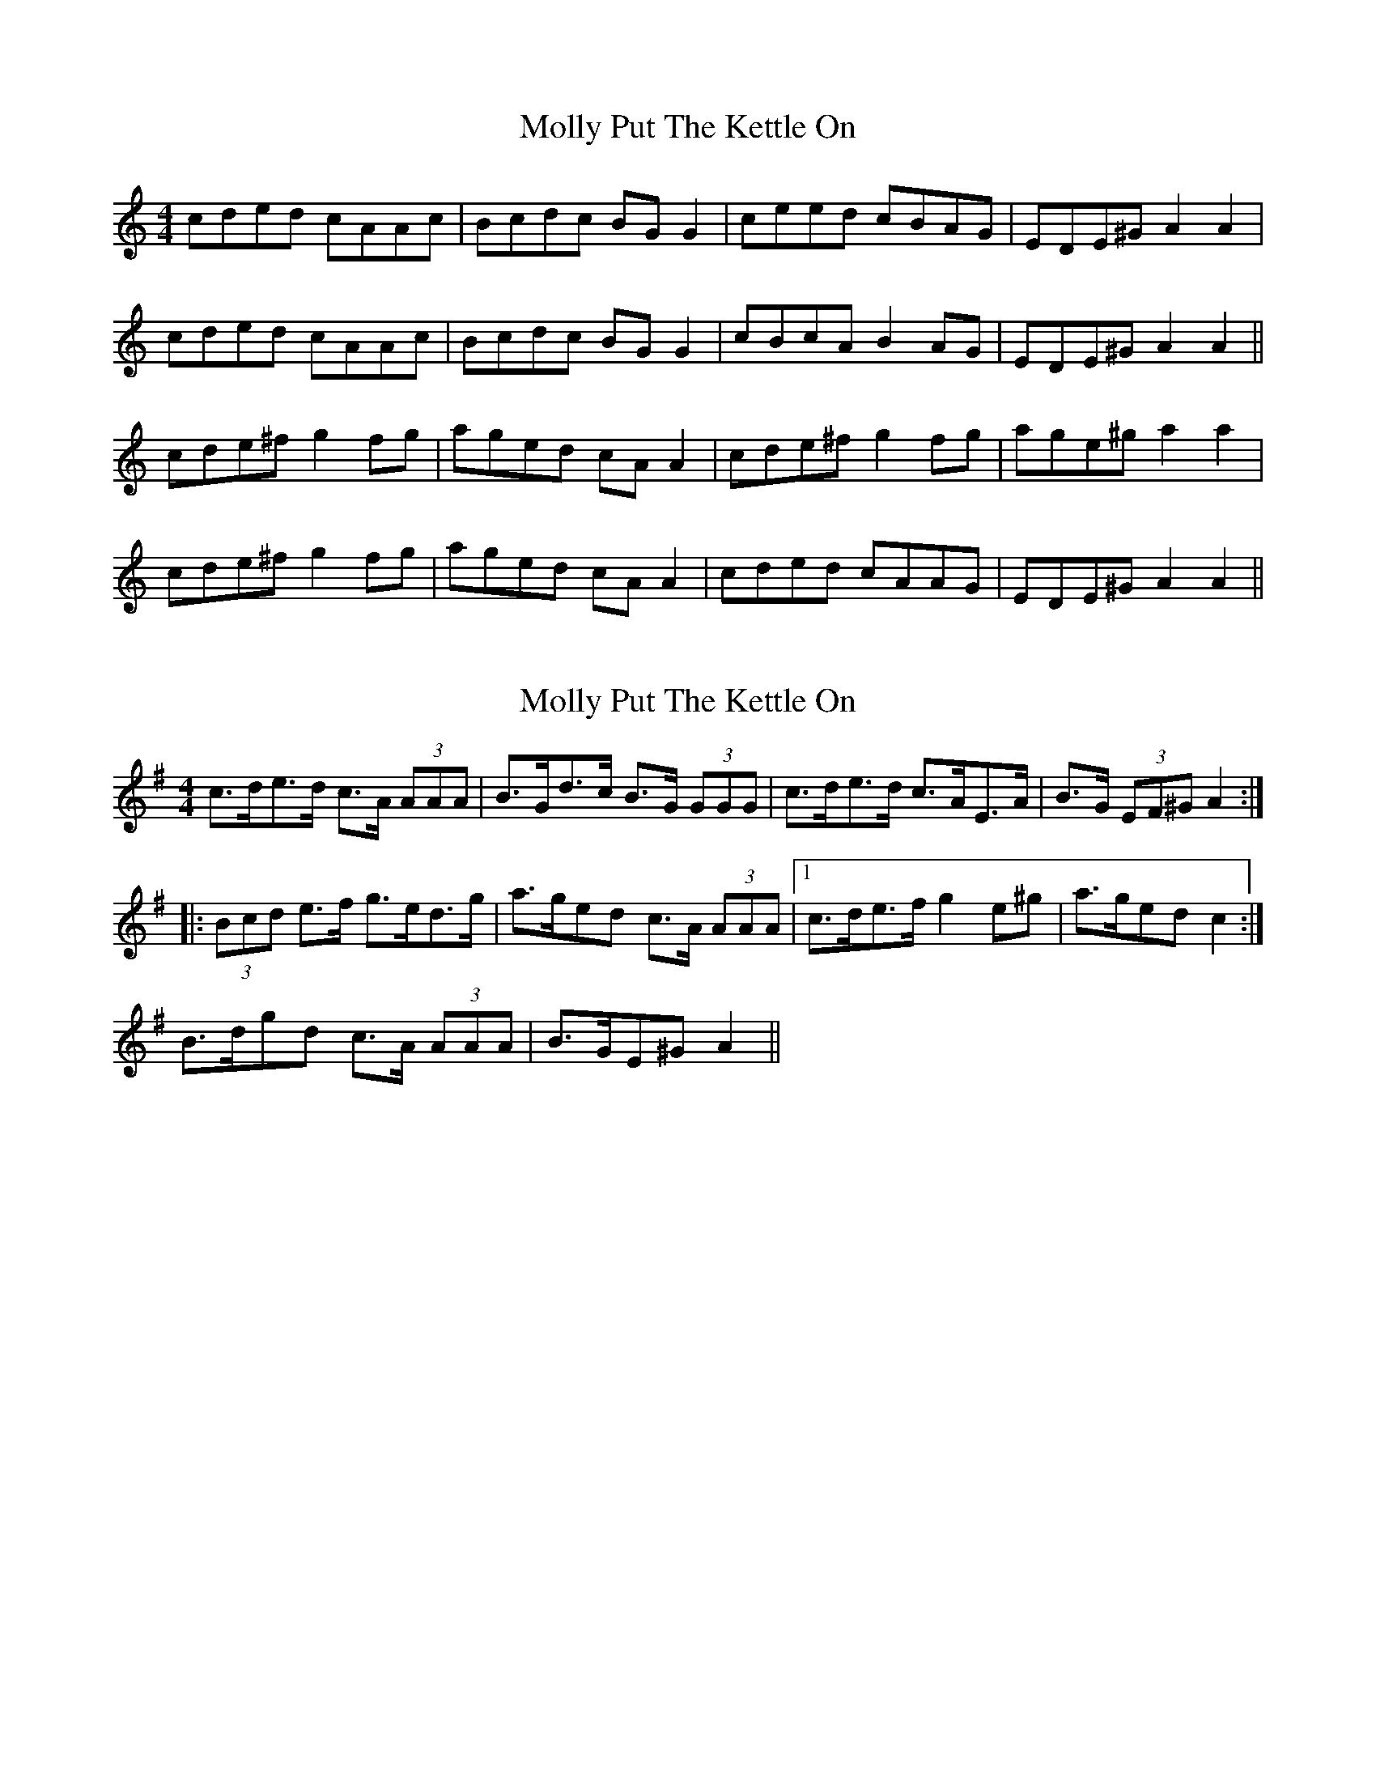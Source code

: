 X: 1
T: Molly Put The Kettle On
Z: Musicalbison
S: https://thesession.org/tunes/749#setting749
R: reel
M: 4/4
L: 1/8
K: Amin
cded cAAc|Bcdc BG G2|ceed cBAG|EDE^G A2 A2|
cded cAAc|Bcdc BG G2|cBcA B2 AG|EDE^G A2 A2||
cde^f g2 fg|aged cA A2|cde^f g2 fg|age^g a2 a2|
cde^f g2 fg|aged cA A2|cded cAAG|EDE^G A2 A2||
X: 2
T: Molly Put The Kettle On
Z: ceolachan
S: https://thesession.org/tunes/749#setting13845
R: reel
M: 4/4
L: 1/8
K: Ador
c>de>d c>A (3AAA | B>Gd>c B>G (3GGG | c>de>d c>AE>A | B>G (3EF^G A2 :||: (3Bcd e>f g>ed>g | a>ge*d c>A (3AAA |1 c>de>f g2 e*^g | a>ge*d c2 :|2 B>dg*d c>A (3AAA | B>GE*^G A2 ||
X: 3
T: Molly Put The Kettle On
Z: JACKB
S: https://thesession.org/tunes/749#setting24154
R: reel
M: 4/4
L: 1/8
K: Gmaj
|:egdc BG G2|ADAG FD D2|egdc BG G2|ADAG FG G2|
egdc BG G2|ADAG FD D2|egdc BG G2|AD D2 FG G2||
|:BGcA BG G2|ADAG FD D2|BGcA BG G2|ADAG FG G2|
BGcA BG G2| AD D2 ADBD|BGcA BG G2|AD D2 FG G2||
|:egdc BG G2|ADBD cDBD|(3efg dc BG G2|AD D2 FG G2|
egdc BcAB|ADBD cDBD|egdc BD D2|AD D2 FG G2||
|:BDcD BD D2|ADAG FD D2|BDcD BD D2|AD D2 FG G2|
BGcA BG G2|ADAG FD D2|BGcA BG G2|AD D2 FG G2||
|:egdc BG G2|BGcA Bdeg|egdc BG G2|AGBG FG G2|
egdc Bdeg|fgag fd d2|egdc BG G2|ADAG FG G2||
|BGcA Bdeg|fgaf gb b2|abga faeg|ad d2 fg g2|
BGcA Bdeg|a3g fd d2|egdc BG G2|ADAG FG G2||
X: 4
T: Molly Put The Kettle On
Z: JACKB
S: https://thesession.org/tunes/749#setting30858
R: reel
M: 4/4
L: 1/8
K: Gmaj
|:egdc BG G2|ADAG FD D2|egdc BG G2|ADAG FG G2|
egdc BG G2|DAAG FD D2|egdc BG G2|AD D2 FG G2||
|:BGcA BG G2|ADAG FD D2|BGcA BG G2|ADAG FG G2|
BGcA BG G2|AD D2  ADBD|BGcA BG G2|AD D2 FG G2||
|:egdc BG G2|ADBD cDBD|(3efg dc BG G2|AD D2 FG G2|
egdc BcAB|ADBD cDBD|egdc BD D2|AD D2 FG G2||
|:BDcD BD D2|ADAG FD D2|BDcD BD D2|AD D2 FG G2|
BGcA BG G2|ADAG FD D2|BGcA BG G2|AD D2 FG G2||
|:egdc BG G2|BGcA Bdeg|egdc BG G2|AGBA G3d|
egdc Bdeg|fgag fd d2|egdc BG G2|ADAG FG G2||
|BGcA Bdeg|fgaf gb b2|abga faeg|ad d2 fg g2|
BGcA Bdeg|a3g bg g2|egdc Bdeg|agba g4||
